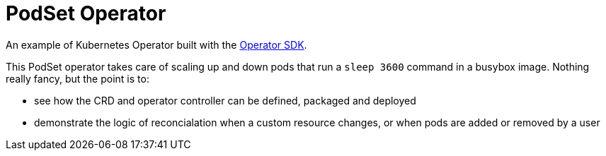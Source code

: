 = PodSet Operator

An example of Kubernetes Operator built with the https://github.com/operator-framework/operator-sdk[Operator SDK].

This PodSet operator takes care of scaling up and down pods that run a `sleep 3600` command in a busybox image. Nothing really fancy, but the point is to:

- see how the CRD and operator controller can be defined, packaged and deployed 
- demonstrate the logic of reconcialation when a custom resource changes, or when pods are added or removed by a user

